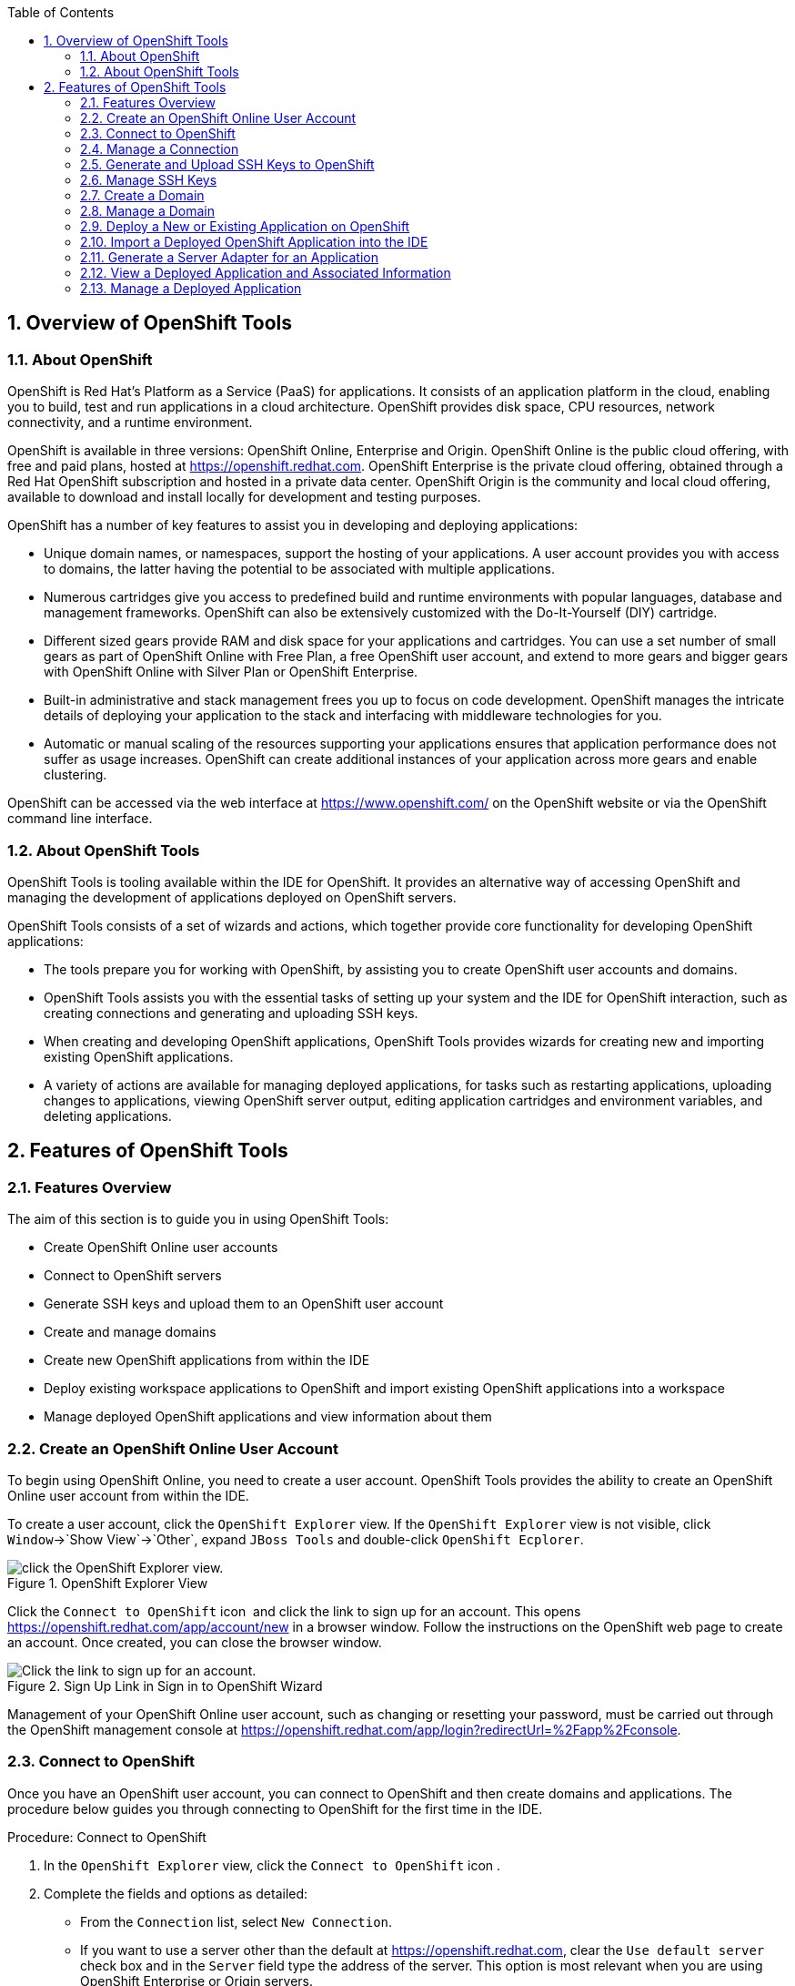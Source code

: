 :numbered:
:doctype: book
:toc: left
:icons: font


[[sect-overview-of-openshift-tools]]
== Overview of OpenShift Tools

[[about-openshift]]
=== About OpenShift


OpenShift is Red Hat's Platform as a Service (PaaS) for applications.
It consists of an application platform in the cloud, enabling you to build, test and run applications in a cloud architecture.
OpenShift provides disk space, CPU resources, network connectivity, and a runtime environment.



OpenShift is available in three versions: OpenShift Online, Enterprise and Origin.
OpenShift Online is the public cloud offering, with free and paid plans, hosted at https://openshift.redhat.com[].
OpenShift Enterprise is the private cloud offering, obtained through a Red Hat OpenShift subscription and hosted in a private data center.
OpenShift Origin is the community and local cloud offering, available to download and install locally for development and testing purposes.



OpenShift has a number of key features to assist you in developing and deploying applications: 


* Unique domain names, or namespaces, support the hosting of your applications.
  A user account provides you with access to domains, the latter having the potential to be associated with multiple applications.
* Numerous cartridges give you access to predefined build and runtime environments with popular languages, database and management frameworks.
  OpenShift can also be extensively customized with the Do-It-Yourself (DIY) cartridge.
* Different sized gears provide RAM and disk space for your applications and cartridges.
  You can use a set number of small gears as part of OpenShift Online with Free Plan, a free OpenShift user account, and extend to more gears and bigger gears with OpenShift Online with Silver Plan or OpenShift Enterprise.
* Built-in administrative and stack management frees you up to focus on code development.
  OpenShift manages the intricate details of deploying your application to the stack and interfacing with middleware technologies for you.
* Automatic or manual scaling of the resources supporting your applications ensures that application performance does not suffer as usage increases.
  OpenShift can create additional instances of your application across more gears and enable clustering.



OpenShift can be accessed via the web interface at https://www.openshift.com/[] on the OpenShift website or via the OpenShift command line interface.


[[about-openshift-tools]]
=== About OpenShift Tools


OpenShift Tools is tooling available within the IDE for OpenShift.
It provides an alternative way of accessing OpenShift and managing the development of applications deployed on OpenShift servers.



OpenShift Tools consists of a set of wizards and actions, which together provide core functionality for developing OpenShift applications: 


* The tools prepare you for working with OpenShift, by assisting you to create OpenShift user accounts and domains.
* OpenShift Tools assists you with the essential tasks of setting up your system and the IDE for OpenShift interaction, such as creating connections and generating and uploading SSH keys.
* When creating and developing OpenShift applications, OpenShift Tools provides wizards for creating new and importing existing OpenShift applications.
* A variety of actions are available for managing deployed applications, for tasks such as restarting applications, uploading changes to applications, viewing OpenShift server output, editing application cartridges and environment variables, and deleting applications.


[[sect-features-of-openshift-tools]]
== Features of OpenShift Tools

[[features-overview6]]
=== Features Overview


The aim of this section is to guide you in using OpenShift Tools:


* Create OpenShift Online user accounts
* Connect to OpenShift servers
* Generate SSH keys and upload them to an OpenShift user account
* Create and manage domains
* Create new OpenShift applications from within the IDE
* Deploy existing workspace applications to OpenShift and import existing OpenShift applications into a workspace
* Manage deployed OpenShift applications and view information about them

[[create-an-openshift-online-user-account]]
=== Create an OpenShift Online User Account


To begin using OpenShift Online, you need to create a user account.
OpenShift Tools provides the ability to create an OpenShift Online user account from within the IDE.



To create a user account, click the `OpenShift Explorer` view.
If the `OpenShift Explorer` view is not visible, click `Window`&rarr;`Show View`&rarr;`Other`, expand `JBoss Tools` and double-click `OpenShift Ecplorer`.


.OpenShift Explorer View
image::images/4324.png["click the OpenShift Explorer view."]


Click the `Connect to OpenShift` icon 
image:images/4325.png[""] and click the link to sign up for an account.
This opens https://openshift.redhat.com/app/account/new[] in a browser window.
Follow the instructions on the OpenShift web page to create an account.
Once created, you can close the browser window.


.Sign Up Link in Sign in to OpenShift Wizard
image::images/3928.png["Click the link to sign up for an account."]


Management of your OpenShift Online user account, such as changing or resetting your password, must be carried out through the OpenShift management console at https://openshift.redhat.com/app/login?redirectUrl=%2Fapp%2Fconsole[].


[[connect-to-openshift]]
=== Connect to OpenShift


Once you have an OpenShift user account, you can connect to OpenShift and then create domains and applications.
The procedure below guides you through connecting to OpenShift for the first time in the IDE.

.Procedure: Connect to OpenShift


. In the `OpenShift Explorer` view, click the `Connect to OpenShift` icon 
  image:images/4325.png[""].
. Complete the fields and options as detailed:
+
* From the `Connection` list, select `New Connection`.
* If you want to use a server other than the default at https://openshift.redhat.com, clear the `Use default server` check box and in the `Server` field type the address of the server.
  This option is most relevant when you are using OpenShift Enterprise or Origin servers.
* In the `Username` and `Password` fields, type your OpenShift user account authentication information.
* If you want the `Password` field to automatically populate for this connection in future, select the `Save password` check box.
+
[NOTE]
====

The password is retained in secure storage provided by the IDE. To manage the settings for secure storage, click `Window`&rarr;`Preferences`, expand `General`&rarr;`Security` and select `Secure Storage`.

====

+
.Sign in to OpenShift Wizard
image::images/3929.png["From the Connection list, select New Connection. In the Username and Password fields, type your OpenShift user account authentication information."]

. Click `Finish` for OpenShift Tools to connect to OpenShift.
+
* If your credentials are incorrect, the `Sign in to OpenShift` wizard remains open for you to change your authentication information.
* If you selected for your password to be saved, you are prompted to enter your secure storage password or, if this is your first use of secure storage, you are prompted to set a secure storage password.
+

Once your credentials are verified as correct, the wizard closes and a live OpenShift connection is listed in the `OpenShift Explorer` view.

+
.OpenShift Connection Listed in `OpenShift Explorer` View
image::images/4329.png["Once your credentials are verified as correct, the wizard closes and a live OpenShift connection is listed in the OpenShift Explorer view."]



When you close the IDE, any live OpenShift connections will be disconnected but they can be easily reestablished.
OpenShift Tools lists previous connections in the `OpenShift Explorer` view until cleared by you.
In the `OpenShift Explorer` view, double-click or expand the appropriate connection to open an automatically completed connection wizard.
Type your password or, if using the saved password facility, the master password and click `Finish`.


[[manage-a-connection]]
=== Manage a Connection


Using OpenShift Tools, you can view and manage live OpenShift connections.



View information about a connection;;
  
  In the `OpenShift Explorer` view, right-click the connection and click `Properties`.
  The `Properties` view opens and shows information about the associated domains, key and user account.
  The `Key` parameter is unique to the connection and it is used by the IDE for identification purposes.

.Properties View
image::images/3933.png["In the OpenShift Explorer view, right-click the connection and click Properties. The Properties view opens and shows information about the associated domains, key and user account. The Key parameter is unique to the connection and it is used by the IDE for identification purposes."]

Refresh information about a connection;;
  
  In the `OpenShift Explorer` view, right-click the connection and click `Refresh`.
  Information is retrieved from OpenShift and the `OpenShift Explorer` view updated as appropriate.
  This action is useful if you are simultaneously making changes to your domains and applications in the IDE and the OpenShift web interface or command line interface.
  Additionally, it may be used to recover from errors.

Delete a connection;;
  
  In the `OpenShift Explorer` view, right-click the connection and click `Remove Connection`.

[[generate-and-upload-ssh-keys-to-openshift]]
=== Generate and Upload SSH Keys to OpenShift


SSH keys are essential when working with OpenShift.
They enable you to develop and access deployed applications.
SSH keys are also used to control access of other contributors to your OpenShift applications.
SSH keys must be uploaded to the OpenShift server and, as detailed in the procedure below, OpenShift Tools can assist with both the generation and uploading of SSH keys to OpenShift.

.Procedure: Generate and Upload SSH Keys to OpenShift


. In the `OpenShift Explorer` view, right-click the connection and click `Manage SSH Keys`.
. To create a new SSH private-public key pair, click `New`.
. Complete the fields and options as detailed:
+
* In the `Name` field, type a name for the key pair that will be used by OpenShift to distinguish this key pair from others associated with your account.
* From the `Key Type` list, select `SSH_RSA`.
* Ensure the `SSH2 Home` field contains the location where you want to create the files associated with the key pair.
  To change the location, clear the `Default` check box and click `Browse` to navigate to the desired location.
+
[NOTE]
====

The default location for creating SSH key files is determined by the SSH information for the IDE. The default location can be altered by clicking `Windows`&rarr;`Preferences`, expanding `General`&rarr;`Network Connections`, selecting `SSH2` and changing the location in the `SSH2 home` field of the `General` tab.

====

* In the `Private Key File Name` field, type a name for the private key file.
* In the `Private Key Passphrase` field, type a passphrase for use in accessing the private key.
  This field is not mandatory and can be left empty if you want.
* In the `Public Key File Name` field, type a name for the public key file.
  Typically the file name of the public key is that of the private key with [file]`.pub` appended.
+
.New SSH Key Wizard
image::images/3936.png["To create a new SSH private-public key pair, click New."]

. Click `Finish`.
  The SSH key pair is generated and the public key automatically uploaded to OpenShift.
. Click `OK` to close the `Manage SSH Keys` window.

[[manage-ssh-keys]]
=== Manage SSH Keys


OpenShift Tools provides actions for managing the SSH keys of your OpenShift account.



Upload an existing public SSH key to OpenShift;;
  
  In the `OpenShift Explorer` view, right-click the connection and click `Manage SSH Keys`.
  Click `Add Existing`.
  In the `Name` field, type a name for the key that will be used by OpenShift to distinguish the key from others associated with your account.
  Click `Browse` to navigate to and select the public key file.
  Click `Finish` and click `OK` to close the `Manage SSH Keys` window.

Remove a public SSH key from OpenShift;;
  
  In the `OpenShift Explorer` view, right-click the connection and click `Manage SSH Keys`.
  From the `SSH Public Keys` table select the key you want to remove from your OpenShift account and click `Remove`.
  At the prompt asking if you are sure you want to remove the key, click `OK`.
  Click `OK` to close the `Manage SSH Keys` window.

Refresh the SSH key information associated with OpenShift;;
  
  In the `OpenShift Explorer` view, right-click the connection and click `Manage SSH Keys`.
  Click `Refresh` and click `OK` to close the `Manage SSH Keys` window.
  It may be necessary to use this action if you make changes to your OpenShift SSH key settings through the OpenShift web interface while the IDE is open with a live OpenShift connection.

[[create-a-domain1]]
=== Create a Domain


Once you have an OpenShift user account, you need to create domains in which to host your applications.
Note that user accounts for OpenShift Online with Free plan can be associated with one domain only.
The procedure below guides you through creating a new domain but you first need a live connection.
If you already have a domain associated with your user account then domain information is automatically passed to the IDE when a live connection is started.

.Procedure: Create a Domain


. In the `OpenShift Explorer` view, right-click the connection and click `New`&rarr;`Domain`.
  Alternatively, right-click the connection, click `Manage Domains` and click `New`.
. In the `Domain Name` field, type the name of the domain you would like to use.
  When the domain is created, the name you provide is appended with the cloud address, for example `.rhcloud.com` for OpenShift Online.
. Click `Finish`.
  Domain names must be unique so if the name you have chosen is already in use you will see a warning.
  In this case, choose another name and try again until you have a unique one.
+
.Create Domain Wizard
image::images/4326.png["In the Domain Name field, type the name of the domain you would like to use and click Finish."]


[NOTE]
====

There are restrictions on the name you can use for a domain.
Names must consist only of alphanumeric characters and can have a maximum length of 16 characters.

====

[[manage-a-domain]]
=== Manage a Domain


OpenShift Tools provides actions for managing the domains of your OpenShift account.



View the domains associated with a connection;;
  
  In the `OpenShift Explorer` view, right-click the connection and click `Manage Domains`.
  Alternatively, right-click the connection and click `Properties`.
  The `Properties` view opens, where the first row of the table contains the names of the domains associated with the connection.

Rename a domain;;
  
  In the `OpenShift Explorer` view, right-click the domain and click `Edit Domain`.
  Alternatively, right-click the connection and click `Manage Domains`.
  From the `Domains` table, select the domain and click `Edit`.
  In the `Domain Name` field, type the new name of the domain and click `Finish`.
  You cannot change the name of a domain which has associated applications.

Delete a domain;;
  
  In the `OpenShift Explorer` view, right-click the domain and click `Delete Domain`.
  Alternatively, right-click the connection and click `Manage Domains`.
  From the `Domains` table, select the domain and click `Remove`.
  You cannot delete a domain that has any applications associated with it unless, at the prompt, you select the `Force applications deletion` check box.
  Click `OK` to complete the deleting action.

[[deploy-a-new-or-existing-application-on-openshift]]
=== Deploy a New or Existing Application on OpenShift


OpenShift Tools provides the `OpenShift Application` wizard to assist you in creating and deploying OpenShift applications.



As detailed in the procedure below, OpenShift applications can be created using three sources: an existing workspace project, a Git source or a default project template.
For an existing workspace project, the wizard merges the existing project contents with the key metadata files from a new OpenShift application so that the application can be deployed on OpenShift.
For a Git source, the wizard uses the source as the new OpenShift application so the source must be OpenShift-enabled, namely have a [file]`.openshift` directory and have the openshift profile specified in the [file]`pom.xml`.
For a project template, the templates are provided by OpenShift.



In addition to deploying your OpenShift applications, the wizard assists you in setting up linked remote (OpenShift server) and local Git repositories containing the original and clone of your project, respectively.
You can then push project changes to OpenShift via Git or allow the OpenShift server adapter to do it for you.


[IMPORTANT]
====

You must have SSH keys set up first in order to successfully proceed with the `OpenShift Application` wizard.

====
.Procedure: Create and Deploy an Application on OpenShift


. In the `OpenShift Explorer` view, right-click the connection or domain and click `New`&rarr;`Application`.
  Alternatively, in JBoss Central click `OpenShift Application`, after which you are prompted to select an OpenShift connection and provide your user authentication information.
+
.OpenShift Application Wizard in JBoss Central
image::images/3932.png["In JBoss Central, click OpenShift Application."]

. If you do not have a domain associated with the connection, the wizard prompts you to create one.
  In the `Domain Name` field, type the name of the domain you would like to use and click `Finish`.
  Domain names must be unique so if the name you have chosen is already in use you will see a warning.
  In this case, choose another name and try again until you have a unique one.
. Complete the fields and options about the OpenShift application as detailed:
+
* From the `Domain` list, select the domain to which to assign the application.
* In the `Name` field, type a name for the new OpenShift application.
  There are restrictions on the name you can use for an application.
  Names must consist only of alphanumeric characters.
  In the case of an existing workspace project, for simplicity you may choose the OpenShift application name to be the same as the name of the workspace project.
* From the `Type` list, select a runtime server.
  This will ensure the necessary core programming or technology cartridge is added to your application.
* From the `Gear profile` list, select the gear size.
  This is RAM and disk space required by your applications and its cartridges.
  If you are using OpenShift Online with Free Plan, you have access to small gears only.
* If you want OpenShift to automatically increase the instances of your application and enable clustering as usage increases, select the `Enable scaling` check box.
* From the `Embedded Cartridges` list, select the functionality you want to enable in your application.
  This will add associated capabilities and support to your application.
* To specify that the new application is to be based on source code from an existing Git repository, click `Advanced` and clear the `Use default source code` check box.
  In the `Source code` field, type the URL of the source code location.
* To declare environment variables to be used when the application is run, click `Advanced` and click `Environment Variables`.
  Click `Add` to declare an environment variable.
  In the `Name` and `Value` fields, type a name and value for the environment variable respectively.
  Click `OK` to save the information and click `OK` to close the `Environment Variables` window.
+
.Specify Application Details in the New OpenShift Application Wizard
image::images/4327.png["Complete the fields and options of the wizard page."]

. Click `Next`.
. Complete the fields and options as detailed:
+
* To specify that the new application is to be based on an existing workspace project, clear the `Create a new project` check box and in the `Use existing project` field type the name of the project or click `Browse` to locate the project.
  Otherwise, ensure the `Create a new project` check box is selected.
* Ensure the `Create and set up a server for easy publishing` check box is selected.
  This option automatically creates an OpenShift server adapter for the application, enabling you to easily upload changes made in the IDE to the OpenShift server.
* To disable Maven builds, check the `Disable automatic Maven builds when pushing to OpenShift` check box.
  This informs OpenShift not to launch the Maven build process when the Maven project is pushed to OpenShift but to put the deployment straight into the deployments folder.
  It is useful when you want to push applications already built for deployment rather than source code.

. Click `Next`.
. The `Git Clone Destination` field shows the location to be used for the local Git repository.
  The location must already exist to be able to proceed with the wizard.
  To change the location, clear the `Use default clone location` check box and type the location in the `Git Clone Destination` field or click `Browse` to navigate to the location.
+
.Specify Repository Details in the New OpenShift Application Wizard
image::images/3937.png["The Git Clone Destination field shows the location to be used for the local Git repository. The location must already exist to be able to proceed with the wizard. To change the location, clear the Use default clone location check box and type the location in the Git Clone Destination field or click Browse to navigate to the location."]

. Click `Finish`.
  If you are prompted that the authenticity of the host cannot be established and asked whether you want to continue connecting, check that the host name matches that of your application and domain and click `Yes`.
. At the prompt asking if you want to publish committed changes to OpenShift, click `Yes`.
  The progress of the application creation process is visible in the `Console` view.


Once created, the application is listed under the connection and domain in the `OpenShift Explorer` view.
The application type proceeds the application name.
The project is also listed in the `Project Explorer` and `Git Repositories` views, where the details proceeding the application name indicate the current Git branch and status compared to the remote repository.
Additionally, the server adapter for the application is visible in the `Servers` view.


[NOTE]
====

To view the project in the `Git Repositories` view, in the `Project Explorer` view right-click the project name and click `Team`&rarr;`Show in Repositories View`.
Alternatively, click `Window`&rarr;`Show View`&rarr;`Other`, expand `Git` and double-click `Git Repositories`.

====

[[import-a-deployed-openshift-application-into-the-ide]]
=== Import a Deployed OpenShift Application into the IDE


All applications deployed on OpenShift are listed under live connections in the `OpenShift Explorer` view.
But only the project files of OpenShift applications created through the IDE are immediately available in the `Project Explorer` and `Git Repositories` views.
If you want to work on the project files associated with an application, you must first import the application.
OpenShift Tools can assist you to import your deployed OpenShift applications into the IDE, as detailed in the procedure below.

.Procedure: Import an OpenShift Application


. Click `File`&rarr;`Import`, expand `OpenShift` and double-click `Existing OpenShift Application`.
  Alternatively, in the `OpenShift Explorer` view, right-click the application and click `Import Application`.
. Complete the fields and options as detailed:
+
* From the `Domain` list, select the domain of the application.
* Ensure the `Use existing application` check box is selected and type the name of the application in the text field.
  This field has an automatic completion feature to assist you in typing the application name or click `Browse` to see a list of all of your applications associated with the domain.
+
[IMPORTANT]
====

Project names in the IDE workspace must be unique.
If the name of the application you want to import is identical to an existing project in the workspace, the OpenShift Tools will not complete the import.
To work around this constraint, you can import the OpenShift application to another workspace or change the name of either the conflicting project or application.

====

+
.Import OpenShift Application Wizard
image::images/3941.png["Ensure the Use existing application check box is selected and type the name of the application in the text field. This field has an auto-completion feature to assist you in typing the application name or click Browse to see a list of all of your applications associated with the connection."]

. Click `Next`.
. Complete the fields and options as detailed:
+
* Ensure the `Create a new project` check box is selected.
  This option creates a new project in your IDE workspace for the existing OpenShift application.
* Ensure the `Create and set up a server for easy publishing` check box is selected.
  This option automatically creates an OpenShift server adapter for the application, enabling you to easily upload changes made in the IDE to the OpenShift server.
* To disable Maven builds, check the `Disable automatic Maven builds when pushing to OpenShift` check box.
  This informs OpenShift not to launch the Maven build process when the Maven project is pushed to OpenShift but to put the deployment straight into the deployments folder.
  It is useful when you want to push applications already built for deployment rather than source code.

. Click `Next`.
. The `Git Clone Destination` field shows the location to be used for the local Git repository.
  The location must already exist to be able to proceed with the wizard.
  To change the location, clear the `Use default clone location` check box and type the location in the `Git Clone Destination` field or click `Browse` to navigate to the location.
. Click `Finish`.
  If you are prompted that the authenticity of the host cannot be established and asked whether you want to continue connecting, check that the host name matches that of your application and domain and click `Yes`.
. OpenShift Tools modifies the .gitignore file on importing the application.
  At the prompt asking if you want to publish committed changes to OpenShift, click `Yes`.
  The progress of the import process is visible in the `Console` view.


Once imported, the project is listed in the `Project Explorer` and `Git Repositories` veiws, where the details proceeding the application name indicate the current Git branch and status compared to the remote repository.
Additionally, the server adapter for the application is visible in the `Servers` view.


[[generate-a-server-adapter-for-an-application]]
=== Generate a Server Adapter for an Application


In order to easily publish changes to a deployed OpenShift application, each application needs a server adapter.
The `OpenShift Application` wizard can automatically generate server adapters for new or imported OpenShift applications if you select the `Create and set up a server for easy publishing` check box.
But OpenShift also provides an action to assist you in generating server adapters for OpenShift application that already exist in the IDE, as detailed in the procedure below.
You can use this action if you need to regenerate a deleted server adapter for an OpenShift application or if you create or import an OpenShift application and do not select the `Create and set up a server for easy publishing` check box.

.Procedure: Generate a server adapter for an application


. In the `OpenShift Explorer` view, right-click the application and click `Create a Server Adapter`.
. Complete the fields and options as detailed:
+
* From the list of server types, expand `OpenShift` and select `OpenShift Server`.
* The `Server's host name` and `Server name` field are automatically completed.
  The `Server's host name` field contains the host name of the server and the `Server name` field contains the name by which the server adapter is know in the `Servers` view.
  You can edit these values as appropriate by typing in the fields.
+
.OpenShift Server Selected in New Server Wizard
image::images/3931.png["From the list of server types, expand OpenShift and select OpenShift Server."]

. Click `Next`.
. Complete the fields and options as detailed:
+
* Ensure the `Connection`, `Domain Name`, `Application Name` and `Deploy Project` fields contain the correct information relating to the application for which you want to generate the server adapter.
* In the `Remote` field, type the alias for the remote Git repository.
  For OpenShift Online applications this is `origin`.
* In the `Output Directory` field, type the location where archived projects for deployment are to be stored or click `Browse` to navigate to the location.
+
.Server Details in New Server Wizard
image::images/4328.png["Ensure the Use existing application check box is selected and type the name of the application in the text field. This field has an automatic completion feature to assist you in typing the application name or click Browse to see a list of all of your applications associated with the connection."]

. Click `Next`.
. From the `Available` list, select the project for which the server adapter is being generated and click `Add`.
  The application is now listed under `Configured`.
. Click `Finish` for OpenShift Tools to generate the server adapter.
  Once generated, the server adapter is listed in the `Servers` view.
+
.OpenShift Server Adapter Listed in Servers View
image::images/3947.png["Once generated, the server adapter is listed in the Servers view."]


[[view-a-deployed-application-and-associated-information]]
=== View a Deployed Application and Associated Information


OpenShift Tools provides actions for viewing deployed OpenShift applications and information about them.



View a deployed application;;
  
  In the `OpenShift Explorer` view, right-click the application and click `Web Browser`.
  A browser tab opens displaying your deployed application.
  Alternatively, in the `Servers` view, right-click the server adapter for the application and click `Show In`&rarr;`Web Browser`.

View information about an application;;
  
  In the `OpenShift Explorer` view, right-click the application and click `Details`.
  The displayed information includes the public URL of the application, application type, and remote Git repository location.
  Click `OK` to close the `Details` window.

.Application Details Window
image::images/3944.png["In the OpenShift Explorer view, right-click the application and click Details. The displayed information includes the public URL of the application, application type, and remote Git repository location. Click OK to close the Details window."]

View output from the OpenShift server;;
  
  In the `OpenShift Explorer` view, right-click the application and click `Tail files`.
  Alternatively, in the `Servers` view right-click the server adapter of the application and click `OpenShift`&rarr;`Tail files`.
  The `Tail Log Files` window opens, with either the default retrieval syntax or last used syntax for this application in the `Tail options` field.

.Default Retrieval Syntax in Tail Options Field
image::images/4369.png["To change the retrieval command, in the Tail options field type the appropriate syntax. To specify the gears for which to show the server logs, from the table select the check boxes of the appropriate gears. Click Finish for OpenShift to retrieve the output, which is displayed in a distinct Console view for each gear."]

View values of variables associated with an application;;
  
  In the `OpenShift Explorer` view, right-click the application and click `All Environment Variables`.
  Variable names and values are listed in the `Console` view.
  Alternatively, in the `Servers` view, right-click the server adapter of the application and click `OpenShift`&rarr;`All Environment Variables`.

.Environment Variables Listed in Console View
image::images/3942.png["In the OpenShift Explorer view, right-click the application and click All Environment Variables. Variable names and values are listed in the Console view. Alternatively, in the Servers view, right-click the server adapter of the application and click OpenShiftAll Environment Variables."]

View properties of cartridges associated with an application;;
  
  In the `OpenShift Explorer` view, right-click the cartridge and click `properties`.
  The `Properties` view opens and lists information about the cartridge.

View information about the server of an application;;
  
  In the `Servers` view, double-click the server adapter for the application.
  A Server Editor opens, enabling viewing and editing of server details.
  To save any changes, press `Ctrl+S` or click `File`&rarr;`Save` or click the `Save` icon.

Refresh information about an application;;
  
  In the `OpenShift Explorer` view, right-click the connection, domain, application or cartridge and click `Refresh`.
  Information is retrieved from OpenShift and the `OpenShift Explorer` view is updated as appropriate.
  This action is useful if you are simultaneously making changes in the IDE and the OpenShift web interface or command line interface to your domain and applications.
  Additionally, it may be used to recover from errors.

[[manage-a-deployed-application]]
=== Manage a Deployed Application


OpenShift Tools provides actions for developing and managing deployed OpenShift applications.



Upload modifications to a deployed application;;
  
  In the `Severs` view, right-click the server adapter for the application and click `Publish`.
  At the prompt asking if you want to publish to OpenShift by committing changes to Git, you can customize the default commit message `Commit from JBoss Tools`.
  Click `Yes` and changes, together with the commit message, are pushed to the remote Git repository.
  Additionally, the application is automatically updated on the OpenShift server and the `Console` view displays OpenShift server output.

Edit environment variables associated with an application;;
  
  In the `OpenShift Explorer` view, right-click the application and click `Edit Environment Variables`.
  Click `Add`, `Edit` or `Remove` to customize the environment variables.
  Click `Finish` to close the window.

Add or remove markers associated with an application;;
  
  In the `Project Explorer` view, right-click the application and click `OpenShift`&rarr;`Configure Markers`.
  Select or clear the check boxes of markers as desired.
  Information about markers is given in the `Marker Description` section of the `Configure OpenShift Markers Window`.
  Click `OK` for your marker choice to be applied to the application.

.Configure OpenShift Markers Window
image::images/3939.png["In the Project Explorer view, right-click the application and click OpenShiftConfigure Markers. Select or clear the check boxes of markers as desired. Information about markers is given in the Marker Description section of the Configure OpenShift Markers Window. Click OK for your marker choice to be applied to the application."]

Add or remove cartridges associated with an application;;
  
  In the `OpenShift Explorer` view, right-click the application and click `Edit Embedded Cartridges`.
  Select or clear the check boxes of cartridges as desired.
  Click `Finish` for your cartridge choice to be applied to the application.
  You are prompted if the cartridges you have chosen to add or remove require further action, such as the addition of prerequisite cartridges or removal of conflicting cartridges.
  You can choose to ignore or apply the suggestions of the prompt.

.Edit Embedded Cartridges Window
image::images/3943.png["In the OpenShift Explorer view, right-click the application name and click Edit Embedded Cartridges. Select or clear the check boxes of cartridges as desired. Click Finish for your cartridge choice to be applied to the application."]

Restart an application;;
  
  In the `OpenShift Explorer` view, right-click the application and click `Restart Application`.
  Alternatively, in the `Servers` tab right-click the server adapter of the application and click `OpenShift`&rarr;`Restart Application`.

Forward remote ports;;

You can forward the remote ports of the OpenShift server to your system to enable access to various services, such as MySQL. Port forwarding is available for all OpenShift applications, including scalable ones.



[IMPORTANT]
====

Your application must be running before attempting to configure port forwarding.

  ==== In the `OpenShift Explorer` view, right-click the application and click `Port forwarding`.
  Alternatively, in the `Servers` view right-click the server adapter of the application and click `OpenShift`&rarr;`Port forwarding`.

.Application Port Forward Window
image::images/3934.png["In the OpenShift Explorer view, right-click the application name and click Port forwarding. Alternatively, in the Servers view right-click the server adapter of the application and click OpenShiftPort forwarding."]

Delete a server adapter for an OpenShift application;;
  
  In the `Servers` view, right-click the server adapter for the application and click `Delete`.
  At the prompt asking if you are sure you want to delete the server adapter, click `OK`.

Delete an application;;
  
  In the `OpenShift Explorer` view, right-click the application and click `Delete Application`.
  At the prompt asking if you are sure you want to destroy the application, select `OK`.
  The progress of the deleting process is shown in the activity bar in the lower right of the IDE window.
  To open the `Progress` view and see more detailed progress information or cancel the deleting process, double-click on the activity bar.

[[sect-customizing-openshift-tools]]
== Customizing OpenShift Tools

[[customizing-overview5]]
=== Customizing Overview


The aim of this section is to guide you in customizing OpenShift Tools:


* Specify the timeout behavior for OpenShift requests

[[change-the-timeout-behavior-of-openshift-requests]]
=== Change the Timeout Behavior of OpenShift Requests


You may find that some requests made to OpenShift require a long time to complete and do not finish within the IDE default timeout limit of 120 seconds.
For example, some of the OpenShift quickstarts take a long time to checkout the associated large source code.
To resolve the timeout restriction, you can modify the default timeout limit to meet your requirements.



To modify the timeout limit, click `Window`&rarr;`Preferences`, expand `JBoss Tools` and select `OpenShift`.
In the `Remote requests timeout` field, type the required timeout limit in seconds.
Click `Apply` and click `OK` to close the `Preferences` window.


.Set Timeout Behavior in OpenShift Pane of Preferences Window
image::images/4287.png["To modify the timeout limit, click WindowPreferences, expand JBoss Tools and select OpenShift. In the Remote requests timeout field, type the required timeout limit in seconds. Click Apply and click OK to close the Preferences window."]
